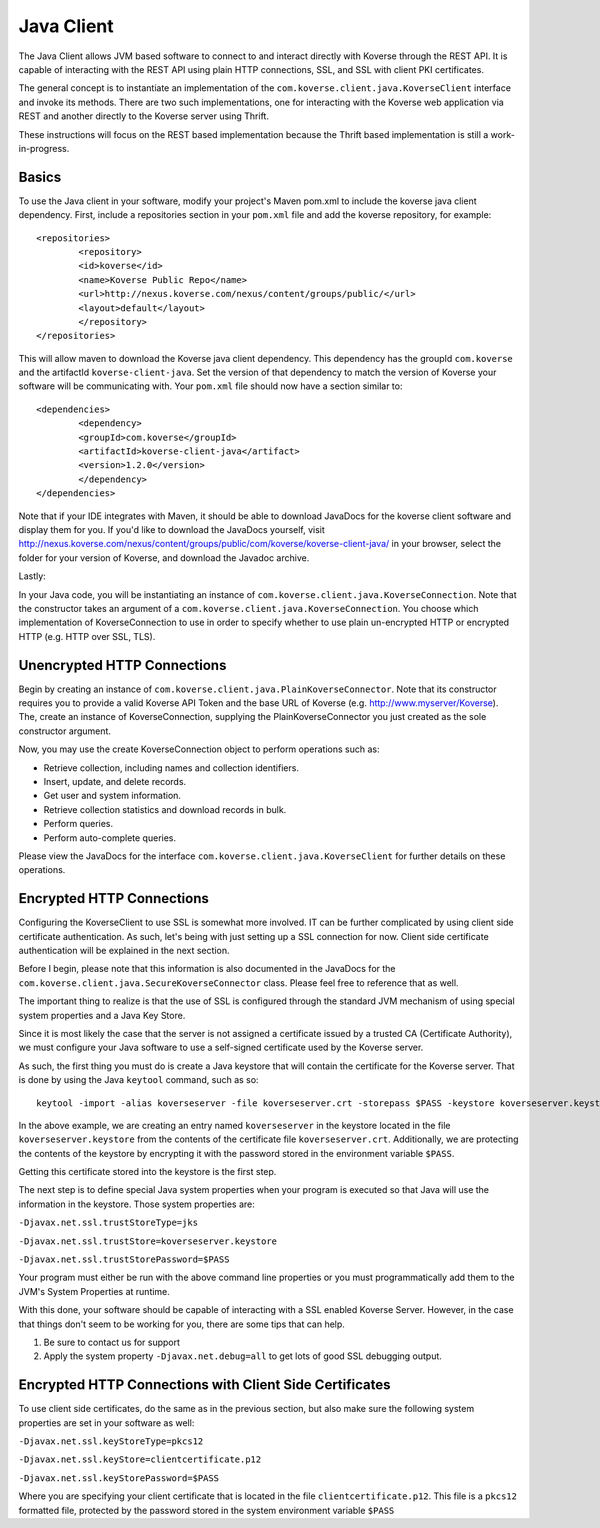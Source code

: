 .. _JavaClient:

Java Client
===========

The Java Client allows JVM based software to connect to and interact directly with Koverse through the REST API.
It is capable of interacting with the REST API using plain HTTP connections, SSL, and SSL with client PKI certificates.

The general concept is to instantiate an implementation of the ``com.koverse.client.java.KoverseClient`` interface and invoke its methods.
There are two such implementations, one for interacting with the Koverse web application via REST and another directly to the Koverse server using Thrift.

These instructions will focus on the REST based implementation because the Thrift based implementation is still a work-in-progress.


Basics
------

To use the Java client in your software, modify your project's Maven pom.xml to include the koverse java client dependency.
First, include a repositories section in your ``pom.xml`` file and add the koverse repository, for example::

	<repositories>
   		<repository>
      		<id>koverse</id>
      		<name>Koverse Public Repo</name>
      		<url>http://nexus.koverse.com/nexus/content/groups/public/</url>
      		<layout>default</layout>
   		</repository>
	</repositories>


This will allow maven to download the Koverse java client dependency.  This dependency has the groupId ``com.koverse`` and the artifactId ``koverse-client-java``.
Set the version of that dependency to match the version of Koverse your software will be communicating with.  Your ``pom.xml`` file should now have a section similar to::


	<dependencies>
   		<dependency>
      		<groupId>com.koverse</groupId>
      		<artifactId>koverse-client-java</artifact>
      		<version>1.2.0</version>
   		</dependency>
	</dependencies>


Note that if your IDE integrates with Maven, it should be able to download JavaDocs for the koverse client software and display them for you.
If you'd like to download the JavaDocs yourself, visit http://nexus.koverse.com/nexus/content/groups/public/com/koverse/koverse-client-java/ in your browser, select the folder for your version of Koverse, and download the Javadoc archive.

Lastly:

In your Java code, you will be instantiating an instance of ``com.koverse.client.java.KoverseConnection``.  Note that the constructor takes an argument of a ``com.koverse.client.java.KoverseConnection``.
You choose which implementation of KoverseConnection to use in order to specify whether to use plain un-encrypted HTTP or encrypted HTTP (e.g. HTTP over SSL, TLS).

Unencrypted HTTP Connections
----------------------------

Begin by creating an instance of ``com.koverse.client.java.PlainKoverseConnector``.  Note that its constructor requires you to provide a valid Koverse API Token and the base URL of Koverse (e.g. http://www.myserver/Koverse).
The, create an instance of KoverseConnection, supplying the PlainKoverseConnector you just created as the sole constructor argument.

Now, you may use the create KoverseConnection object to perform operations such as:

* Retrieve collection, including names and collection identifiers.
* Insert, update, and delete records.
* Get user and system information.
* Retrieve collection statistics and download records in bulk.
* Perform queries.
* Perform auto-complete queries.

Please view the JavaDocs for the interface ``com.koverse.client.java.KoverseClient`` for further details on these operations.

Encrypted HTTP Connections
--------------------------

Configuring the KoverseClient to use SSL is somewhat more involved.  IT can be further complicated by using client side certificate authentication.
As such, let's being with just setting up a SSL connection for now.  Client side certificate authentication will be explained in the next section.

Before I begin, please note that this information is also documented in the JavaDocs for the ``com.koverse.client.java.SecureKoverseConnector`` class.  Please feel free to reference that as well.

The important thing to realize is that the use of SSL is configured through the standard JVM mechanism of using special system properties and a Java Key Store.

Since it is most likely the case that the server is not assigned a certificate issued by a trusted CA (Certificate Authority), we must configure your Java software to use a self-signed certificate used by the Koverse server.

As such, the first thing you must do is create a Java keystore that will contain the certificate for the Koverse server.
That is done by using the Java ``keytool`` command, such as so::

	keytool -import -alias koverseserver -file koverseserver.crt -storepass $PASS -keystore koverseserver.keystore

In the above example, we are creating an entry named ``koverseserver`` in the keystore located in the file ``koverseserver.keystore`` from the contents of the certificate file ``koverseserver.crt``.
Additionally, we are protecting the contents of the keystore by encrypting it with the password stored in the environment variable ``$PASS``.

Getting this certificate stored into the keystore is the first step.

The next step is to define special Java system properties when your program is executed so that Java will use the information in the keystore.  Those system properties are:

``-Djavax.net.ssl.trustStoreType=jks``

``-Djavax.net.ssl.trustStore=koverseserver.keystore``

``-Djavax.net.ssl.trustStorePassword=$PASS``

Your program must either be run with the above command line properties or you must programmatically add them to the JVM's System Properties at runtime.

With this done, your software should be capable of interacting with a SSL enabled Koverse Server.  However, in the case that things don't seem to be working for you, there are some tips that can help.

1) Be sure to contact us for support
2) Apply the system property ``-Djavax.net.debug=all`` to get lots of good SSL debugging output.



Encrypted HTTP Connections with Client Side Certificates
--------------------------------------------------------

To use client side certificates, do the same as in the previous section, but also make sure the following system properties are set in your software as well:

``-Djavax.net.ssl.keyStoreType=pkcs12``

``-Djavax.net.ssl.keyStore=clientcertificate.p12``

``-Djavax.net.ssl.keyStorePassword=$PASS``

Where you are specifying your client certificate that is located in the file ``clientcertificate.p12``.  This file is a ``pkcs12`` formatted file, protected by the password stored in the system environment variable ``$PASS``
